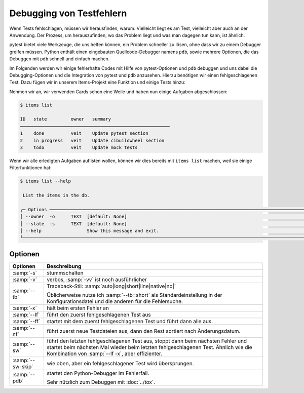 Debugging von Testfehlern
=========================

Wenn Tests fehlschlagen, müssen wir herausfinden, warum. Vielleicht liegt es am
Test, vielleicht aber auch an der Anwendung. Der Prozess, um herauszufinden, wo
das Problem liegt und was man dagegen tun kann, ist ähnlich.

pytest bietet viele Werkzeuge, die uns helfen können, ein Problem schneller zu
lösen, ohne dass wir zu einem Debugger greifen müssen. Python enthält einen
eingebauten Quellcode-Debugger namens ``pdb``, sowie mehrere Optionen, die das
Debuggen mit ``pdb`` schnell und einfach machen.

Im Folgenden werden wir einige fehlerhafte Codes mit Hilfe von pytest-Optionen
und ``pdb`` debuggen und uns dabei die Debugging-Optionen und die Integration
von pytest und ``pdb`` anzusehen. Hierzu benötigen wir einen fehlgeschlagenen
Test. Dazu fügen wir in unserem Items-Projekt eine Funktion und einige Tests
hinzu:

Nehmen wir an, wir verwenden Cards schon eine Weile und haben nun einige Aufgaben abgeschlossen:

.. code-block:: console

   $ items list

   ID   state         owner   summary
   ────────────────────────────────────────────────────────
   1    done          veit    Update pytest section
   2    in progress   veit    Update cibuildwheel section
   3    todo          veit    Update mock tests

Wenn wir alle erledigten Aufgaben auflisten wollen, können wir dies bereits mit
``items list`` machen, weil sie einige Filterfunktionen hat:

.. code-block:: console

   $ items list --help

    List the items in the db.

   ╭─ Options ──────────────────────────────────────────────────────────────────────────────────────────────────────────────────╮
   │ --owner  -o      TEXT  [default: None]                                                                                     │
   │ --state  -s      TEXT  [default: None]                                                                                     │
   │ --help                 Show this message and exit.                                                                         │
   ╰────────────────────────────────────────────────────────────────────────────────────────────────────────────────────────────╯


Optionen
--------

+-----------------------+-----------------------------------------------+
| Optionen              | Beschreibung                                  |
+=======================+===============================================+
| :samp:`-s`            | stummschalten                                 |
+-----------------------+-----------------------------------------------+
| :samp:`-v`            | verbos, :samp:`-vv` ist noch ausführlicher    |
+-----------------------+-----------------------------------------------+
| :samp:`--tb`          | Traceback-Stil:                               |
|                       | :samp:`auto|long|short|line|native|no|`       |
|                       |                                               |
|                       | Üblicherweise nutze ich :samp:`--tb=short`    |
|                       | als Standardeinstellung in der                |
|                       | Konfigurationsdatei und die anderen für die   |
|                       | Fehlersuche.                                  |
+-----------------------+-----------------------------------------------+
| :samp:`-x`            | hält beim ersten Fehler an                    |
+-----------------------+-----------------------------------------------+
| :samp:`--lf`          | führt den zuerst fehlgeschlagenen Test aus    |
+-----------------------+-----------------------------------------------+
| :samp:`--ff`          | startet mit dem zuerst fehlgeschlagenen Test  |
|                       | und führt dann alle aus.                      |
+-----------------------+-----------------------------------------------+
| :samp:`--nf`          | führt zuerst neue Testdateien aus, dann den   |
|                       | Rest sortiert nach Änderungsdatum.            |
+-----------------------+-----------------------------------------------+
| :samp:`--sw`          | führt den letzten fehlgeschlagenen Test aus,  |
|                       | stoppt dann beim nächsten Fehler und startet  |
|                       | beim nächsten Mal wieder beim letzten         |
|                       | fehlgeschlagenen Test. Ähnlich wie die        |
|                       | Kombination von :samp:`--lf -x`, aber         |
|                       | effizienter.                                  |
+-----------------------+-----------------------------------------------+
| :samp:`--sw-skip`     | wie oben, aber ein fehlgeschlagener Test      |
|                       | wird übersprungen.                            |
+-----------------------+-----------------------------------------------+
| :samp:`--pdb`         | startet den Python-Debugger im Fehlerfall.    |
|                       |                                               |
|                       | Sehr nützlich zum Debuggen mit :doc:`../tox`. |
+-----------------------+-----------------------------------------------+
